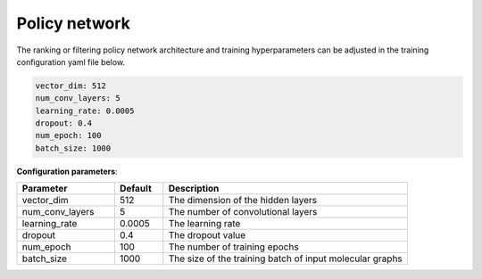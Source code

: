 .. _policy:

================
Policy network
================

The ranking or filtering policy network architecture and training hyperparameters can be adjusted in the training configuration yaml file below.

.. code-block:: yaml

    vector_dim: 512
    num_conv_layers: 5
    learning_rate: 0.0005
    dropout: 0.4
    num_epoch: 100
    batch_size: 1000

**Configuration parameters**:

.. table::
    :widths: 20 10 50

    ================================== ======= =========================================================================
    Parameter                          Default  Description
    ================================== ======= =========================================================================
    vector_dim                         512     The dimension of the hidden layers
    num_conv_layers                    5       The number of convolutional layers
    learning_rate                      0.0005  The learning rate
    dropout                            0.4     The dropout value
    num_epoch                          100     The number of training epochs
    batch_size                         1000    The size of the training batch of input molecular graphs
    ================================== ======= =========================================================================
